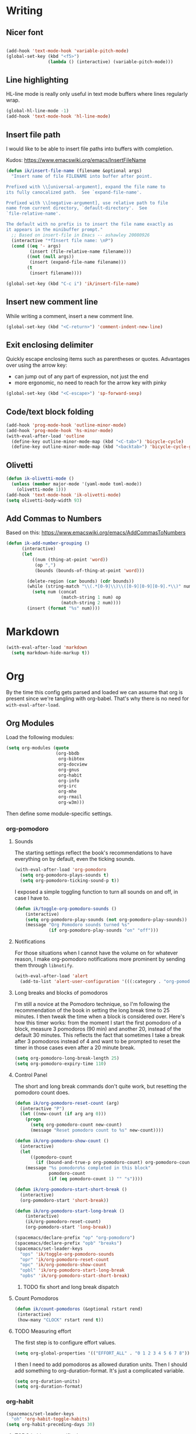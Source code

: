 #+PROPERTY: header-args :tangle yes :exports none :results silent
* Writing
** Nicer font
  #+begin_src emacs-lisp

  (add-hook 'text-mode-hook 'variable-pitch-mode)
  (global-set-key (kbd "<f5>")
                  (lambda () (interactive) (variable-pitch-mode)))
  #+end_src
** Line highlighting
  HL-line mode is really only useful in text mode buffers where lines regularly wrap.
#+begin_src emacs-lisp
  (global-hl-line-mode -1)
  (add-hook 'text-mode-hook 'hl-line-mode)
#+end_src
** Insert file path
  I would like to be able to insert file paths into buffers with completion.

  Kudos: https://www.emacswiki.org/emacs/InsertFileName

  #+begin_src emacs-lisp
  (defun ik/insert-file-name (filename &optional args)
    "Insert name of file FILENAME into buffer after point.

  Prefixed with \\[universal-argument], expand the file name to
  its fully canocalized path.  See `expand-file-name'.

  Prefixed with \\[negative-argument], use relative path to file
  name from current directory, `default-directory'.  See
  `file-relative-name'.

  The default with no prefix is to insert the file name exactly as
  it appears in the minibuffer prompt."
    ;; Based on insert-file in Emacs -- ashawley 20080926
    (interactive "*fInsert file name: \nP")
    (cond ((eq '- args)
           (insert (file-relative-name filename)))
          ((not (null args))
           (insert (expand-file-name filename)))
          (t
           (insert filename))))

  (global-set-key (kbd "C-c i") 'ik/insert-file-name)
  #+end_src
** Insert new comment line
  While writing a comment, insert a new comment line.
 #+begin_src emacs-lisp
  (global-set-key (kbd "<C-return>") 'comment-indent-new-line)
 #+end_src
** Exit enclosing delimiter
  Quickly escape enclosing items such as parentheses or quotes.
  Advantages over using the arrow key:
  - can jump out of any part of expression, not just the end
  - more ergonomic, no need to reach for the arrow key with pinky
#+begin_src emacs-lisp
  (global-set-key (kbd "<C-escape>") 'sp-forward-sexp)
#+end_src

** Code/text block folding
#+begin_src emacs-lisp
  (add-hook 'prog-mode-hook 'outline-minor-mode)
  (add-hook 'prog-mode-hook 'hs-minor-mode)
  (with-eval-after-load 'outline
    (define-key outline-minor-mode-map (kbd "<C-tab>") 'bicycle-cycle)
    (define-key outline-minor-mode-map (kbd "<backtab>") 'bicycle-cycle-global))
#+end_src

** Olivetti
  #+begin_src emacs-lisp
    (defun ik-olivetti-mode ()
      (unless (member major-mode '(yaml-mode toml-mode))
        (olivetti-mode 1)))
    (add-hook 'text-mode-hook 'ik-olivetti-mode)
    (setq olivetti-body-width 93)
  #+end_src

** Add Commas to Numbers
   Based on this:
   https://www.emacswiki.org/emacs/AddCommasToNumbers
   #+begin_src emacs-lisp
     (defun ik-add-number-grouping ()
           (interactive)
           (let
               ((num (thing-at-point 'word))
                (op ",")
                (bounds (bounds-of-thing-at-point 'word)))

             (delete-region (car bounds) (cdr bounds))
             (while (string-match "\\(.*[0-9]\\)\\([0-9][0-9][0-9].*\\)" num)
               (setq num (concat
                          (match-string 1 num) op
                          (match-string 2 num))))
             (insert (format "%s" num))))
   #+end_src

* Markdown
   #+begin_src emacs-lisp
  (with-eval-after-load 'markdown
    (setq markdown-hide-markup t))
   #+end_src
* Org
  By the time this config gets parsed and loaded we can assume that org is present since we're tangling with org-babel. That's why there is no need for ~with-eval-after-load~.
** Org Modules
   Load the following modules:
#+begin_src emacs-lisp
  (setq org-modules (quote
                     (org-bbdb
                      org-bibtex
                      org-docview
                      org-gnus
                      org-habit
                      org-info
                      org-irc
                      org-mhe
                      org-rmail
                      org-w3m)))
#+end_src

  Then define some module-specific settings.
*** org-pomodoro
**** Sounds
     The starting settings reflect the book's recommendations to have everything on by default, even the ticking sounds.
    #+begin_src emacs-lisp
      (with-eval-after-load 'org-pomodoro
        (setq org-pomodoro-plays-sounds t)
        (setq org-pomodoro-ticking-sound-p t))
    #+end_src

    I exposed a simple toggling function to turn all sounds on and off, in case I have to.
#+begin_src emacs-lisp
  (defun ik/toggle-org-pomodoro-sounds ()
      (interactive)
      (setq org-pomodoro-play-sounds (not org-pomodoro-play-sounds))
      (message "Org Pomodoro sounds turned %s"
               (if org-pomodoro-play-sounds "on" "off")))
#+end_src

**** Notifications
     For those situations when I cannot have the volume on for whatever reason, I make org-pomodoro notifications more prominent by sending them through ~libnotify~.
    #+begin_src emacs-lisp
      (with-eval-after-load 'alert
        (add-to-list 'alert-user-configuration '(((:category . "org-pomodoro")) libnotify nil)))
    #+end_src

**** Long breaks and blocks of pomodoros
     I'm still a novice at the Pomodoro technique, so I'm following the recommendation of the book in setting the long break time to 25 minutes.
     I then tweak the time when a block is considered over.
     Here's how this timer works: from the moment I start the first pomodoro of a block, measure 3 pomodoros (90 min) and another 20, instead of the default 30 minutes.
     This reflects the fact that sometimes I take a break after 3 pomodoros instead of 4 and want to be prompted to reset the timer in those cases even after a 20 minute break.
    #+begin_src emacs-lisp
      (setq org-pomodoro-long-break-length 25)
      (setq org-pomodoro-expiry-time 110)
    #+end_src

**** Control Panel
     The short and long break commands don't quite work, but resetting the pomodoro count does.

    #+begin_src emacs-lisp
      (defun ik/org-pomodoro-reset-count (arg)
        (interactive "P")
        (let ((new-count (if arg arg 0)))
          (progn
            (setq org-pomodoro-count new-count)
            (message "Reset pomodoro count to %s" new-count))))

      (defun ik/org-pomodoro-show-count ()
        (interactive)
        (let
            ((pomodoro-count
              (if (bound-and-true-p org-pomodoro-count) org-pomodoro-count 0)))
          (message "%s pomodoro%s completed in this block"
                   pomodoro-count
                   (if (eq pomodoro-count 1) "" "s"))))

      (defun ik/org-pomodoro-start-short-break ()
        (interactive)
        (org-pomodoro-start 'short-break))

      (defun ik/org-pomodoro-start-long-break ()
          (interactive)
          (ik/org-pomodoro-reset-count)
          (org-pomodoro-start 'long-break))

      (spacemacs/declare-prefix "op" "org-pomodoro")
      (spacemacs/declare-prefix "opb" "breaks")
      (spacemacs/set-leader-keys
        "ops" 'ik/toggle-org-pomodoro-sounds
        "opr" 'ik/org-pomodoro-reset-count
        "opc" 'ik/org-pomodoro-show-count
        "opbl" 'ik/org-pomodoro-start-long-break
        "opbs" 'ik/org-pomodoro-start-short-break)
    #+end_src
***** TODO fix short and long break dispatch

**** Count Pomodoros
#+begin_src emacs-lisp
  (defun ik/count-pomodoros (&optional rstart rend)
   (interactive)
   (how-many "CLOCK" rstart rend t))
#+end_src

**** TODO Measuring effort
     The first step is to configure effort values.
     #+begin_src emacs-lisp
       (setq org-global-properties '(("EFFORT_ALL" . "0 1 2 3 4 5 6 7 8")))
     #+end_src

     I then I need to add pomodoros as allowed duration units.
    Then I should add something to org-duration-format. It's just a complicated variable.
   #+begin_src emacs-lisp :tangle no
     (setq org-duration-units)
     (setq org-duration-format)
   #+end_src
*** org-habit
   #+begin_src emacs-lisp
     (spacemacs/set-leader-keys
       "oh" 'org-habit-toggle-habits)
     (setq org-habit-preceding-days 30)
   #+end_src
**** TODO habits on specific days
     There's a [[https://github.com/oddious/org-habit-plus][package]] out there that acts as an extension to default habits, it would need a little work to integrate.
     Alternatively, you can add a simple reminder instead of a todo and then use a time expression as shown in these answers:
     - https://stackoverflow.com/a/28459330
     - https://emacs.stackexchange.com/a/7865

    You could even stop treating it as a habit and treat it more like the family update, where there's a reminder, but you do it as soon as you can.
    Or you give up on doing it on weekends, I guess.
** Babel
   Extend support to some more languages that I use.
   #+begin_src emacs-lisp
     (org-babel-do-load-languages
      'org-babel-load-languages
      '((dot . t)
        (shell . t)))
   #+end_src

** Colemak
  Making org-mode subtree manipulation colemak-friendly.
  #+begin_src emacs-lisp
  (spacemacs/set-leader-keys-for-major-mode 'org-mode
    "si" 'org-demote-subtree)
  (spacemacs/set-leader-keys-for-major-mode 'org-mode
    "sk" 'org-narrow-to-subtree)
  (spacemacs/set-leader-keys-for-major-mode 'org-mode
    "sK" 'widen)
  (spacemacs/set-leader-keys-for-major-mode 'org-mode
    "sn" 'org-move-subtree-down)
  (spacemacs/set-leader-keys-for-major-mode 'org-mode
    "se" 'org-move-subtree-up)
  #+end_src

  Evil-org bindings for navigating subtrees are trickier to remap for colemak hnei because they conflict with a lot of existing `g` prefixed bindings.
  So instead we add them to the custom prefix for orgmode.
  For now, keep `gh` as the shortcut for org-up-element.

  #+begin_src emacs-lisp
  (spacemacs/set-leader-keys-for-major-mode 'org-mode
    "on" 'org-forward-element)
  (spacemacs/set-leader-keys-for-major-mode 'org-mode
    "oe" 'org-backward-element)
  #+end_src
** Interleave integration
   Interleave isn't really an org package but it relies heavily on orgmode syntax.
  #+begin_src emacs-lisp
    (spacemacs/set-leader-keys-for-major-mode 'org-mode
      "oi" 'interleave-mode)
    (with-eval-after-load 'interleave
      (setq interleave-org-notes-dir-list '(".")))
  #+end_src
** Editing headlines
   When editing headlines, ignore tags and asterisks at beginning/end of lines respectively.
#+begin_src emacs-lisp
    (setq org-special-ctrl-a/e t)
#+end_src

** Enable auto-completion
#+begin_src emacs-lisp
  (with-eval-after-load 'auto-complete
    (add-to-list 'ac-modes 'org-mode))
#+end_src
** TODO org-file-apps
   I discovered that attached openoffice documents were being opened with emacs, I'd like to change that.
   Below is my first attempt at solving this, which doesn't work yet.
   #+begin_src emacs-lisp :tangle no
     (setq org-file-apps
           (append org-file-apps '(("\\.od[stgfb]\\'" . system))))
   #+end_src
** Code Blocks and Tables
*** font
   Monospaced font in tables and hide markup symbols by default. I ended up doing it through ~customize-group org-faces~, see that part of ~init.el~.
*** Auto-indent code blocks
    Adapted from [[https://emacs.stackexchange.com/a/5853][here]].
    #+begin_src emacs-lisp
      (defun indent-org-src-block-automatically ()
        (interactive)
        (when (org-in-src-block-p)
          (org-edit-special)
          (indent-region (point-min) (point-max))
          (org-edit-src-exit)))
      (add-hook 'before-save-hook #'indent-org-src-block-automatically)
      (spacemacs/set-leader-keys-for-major-mode 'org-mode "od" 'indent-org-src-block-automatically)
    #+end_src

** Agendas and Tags
   By default the variable is set to nil, initialize it as an empty list so as to add stuff incrementally to it.
#+begin_src emacs-lisp
  (setq org-tag-persistent-alist '())
#+end_src

Bring together the different agenda views defined in subsections.
#+begin_src emacs-lisp :var ike-matrix=ike-matrix personal=personal work=work
  (setq org-agenda-custom-commands
        (append
         personal
         work
         ike-matrix))
#+end_src

*** Agendas

**** Item appearance
     #+begin_src emacs-lisp
       (setq org-agenda-prefix-format
             '((agenda . " %i %?-12t% s")
               (todo . " %i ")
               (tags . " %i ")
               (search . " %i ")))
     #+end_src
**** agendas
     #+begin_src emacs-lisp
       (org-super-agenda-mode 1)
       (setq org-agenda-custom-commands
             '(("i" "Inbox"
                tags "LEVEL=2"
                ((org-agenda-files
                  (list (expand-file-name "inbox.org" org-directory)))
                 (org-agenda-todo-ignore-with-date nil)
                 (org-agenda-todo-list-sublevels nil)
                 (org-agenda-dim-blocked-tasks t)
                 (org-super-agenda-groups
                  '((:auto-parent t)))))
               ("w" "Work Daily"
                ((agenda
                  ""
                  ((org-agenda-span 'day)
                   (org-agenda-files (list (expand-file-name "work/tasks.org" org-directory)))
                   (org-super-agenda-groups
                    '((:name "Clocked"
                             :log "clocked")
                      (:name "Today"
                             :time-grid t
                             :date today
                             :todo "TODAY"
                             :scheduled today
                             :deadline today
                             :order 1)
                      (:name "Overdue"
                             :deadline past
                             :scheduled past
                             :order 2)
                      (:name "In progress" :tag "wip")))))
                 (alltodo
                  ""
                  ((org-agenda-files (list (expand-file-name "work/tasks.org" org-directory)))
                   (org-super-agenda-groups
                    '((:name "Waiting/Blocked"
                             :todo "WAITING"
                             :order 2)
                      (:name "In progress" :tag "wip")
                      (:auto-parent t)
                      (:auto-tags t)))))))
               ("p" "Personal Daily"
                ((agenda
                  ""
                  ((org-agenda-dim-blocked-tasks t)
                   (org-super-agenda-groups
                    '((:name "Habits" :habit t :order 2)
                      (:name "Schedule" :scheduled t :deadline t :time-grid t :order 1)))))
                 (alltodo
                  ""
                  ((org-agenda-overriding-header "")
                   (org-super-agenda-groups
                    '((:name none :discard (:pred blocked-invisible-p))
                      (:name "Waiting" :todo "WAITING" :order 50)
                      (:auto-parent t)
                      (:auto-tags t)))))))))
       (defun blocked-invisible-p (item)
         "Check if item is blocked and invisible."
         (eq (get-text-property 0 'org-todo-blocked item) 'invisible))
     #+end_src

*** Eisenhower matrix
    This can be run both on a particular buffer and in general, though in the latter case the output isn't very useful.
#+name: ike-matrix
#+begin_src emacs-lisp :results value :tangle no
  ;; (setq org-tag-persistent-alist
  ;;       (append  org-tag-persistent-alist
  ;;                 '(("urgent" . ?u)
  ;;                   ("important" . ?i))))
  ;; (setq org-agenda-custom-commands
  ;;       (append org-agenda-custom-commands
                '(("i" "Eisenhower Matrix"
                    ((tags "important&urgent")
                    (tags "important&-urgent")
                    (tags "urgent&-important")
                    (tags "-urgent&-important"))))
;; ))
#+end_src

*** Personal Agendas
#+name: personal
#+begin_src emacs-lisp :results value :tangle no
  '(("p" . "Personal")
    ("pp" "Personal daily"
     ((agenda "" ((org-agenda-dim-blocked-tasks t)))))
    ("pi" "Quick inbox review"
     tags "inbox+LEVEL=2"
     ((org-agenda-files (list (expand-file-name "inbox.org" org-directory)))
      (org-agenda-todo-ignore-with-date nil)
      (org-agenda-todo-list-sublevels nil)
      (org-agenda-dim-blocked-tasks t)))
    ("pr" "Personal weekly review"
     ((tags "inbox+LEVEL=2"
            ((org-agenda-overriding-header "Inbox")
             (org-agenda-files (list (expand-file-name "inbox.org" org-directory)))
             (org-agenda-todo-ignore-with-date nil)
             (org-agenda-max-entries 1)))
      (stuck ""
             ((org-agenda-files (list (expand-file-name "gtd.org" org-directory)))))
      (todo ""
            ((org-agenda-overriding-header "Unscheduled tasks")
             (org-agenda-files (list (expand-file-name "gtd.org" org-directory)))
             (org-agenda-max-todos 5)))
      (tags "weekly+LEVEL=2"
            ((org-agenda-overriding-header "Backlog for Weekly review")
             (org-agenda-files (list (expand-file-name "someday.org" org-directory)))))
      (agenda "" ((org-agenda-span 7))))
     ((org-agenda-dim-blocked-tasks nil))))
#+end_src

*** Work Agendas
#+name: work
#+begin_src emacs-lisp :results value :tangle no
  '(("w" . "Work")
    ("ww" "Work daily"
     ((agenda "" ((org-agenda-dim-blocked-tasks t) (org-agenda-files (list (expand-file-name "work/gtd.org" org-directory)))))))
    ("wr" "Weekly Review"
     ((stuck ""
             ((org-agenda-files (list (expand-file-name "work/gtd.org" org-directory)))))
      (todo ""
            ((org-agenda-overriding-header "Unscheduled tasks")
             (org-agenda-files (list (expand-file-name "work/gtd.org" org-directory)))
             (org-agenda-max-todos 5)))
      (agenda ""
              ((org-agenda-span 5)
               (org-agenda-start-on-weekday 1)
               (org-agenda-files
                (list
                 (expand-file-name "work/gtd.org" org-directory))))))))
#+end_src

** Refiling
  [[https://stackoverflow.com/a/21335010/4501212][This link]] finally explains the meaning of the variable ~org-refile-use-outline-path~ the way the docs don't.
  Basically, it lets you treat files as refile targets, with the item being refiled added to the file as a top-level heading.
  Disabling completion in steps is needed to play nice with Helm. See
  Disabling completion in steps is needed to play nice with Helm. See [[https://blog.aaronbieber.com/2017/03/19/organizing-notes-with-refile.html][this]]  for an explanation.
   #+begin_src emacs-lisp
     (setq org-refile-use-outline-path 'file)
     (setq org-outline-path-complete-in-steps nil)
     (setq org-refile-targets
           '(("~/Documents/org/gtd.org" :maxlevel . 5)
             ("~/Documents/org/someday.org" :maxlevel . 3)
             ("~/Documents/org/tickler.org" :maxlevel . 2)
             ("~/Documents/org/work/tasks.org" :maxlevel . 5)
             ("~/Documents/org/work/rtr.org" :maxlevel . 5)))
   #+end_src

** Exporting
*** Disable formalities
#+begin_src emacs-lisp
  (setq org-export-with-toc nil)
  (setq org-export-with-date nil)
  ;; I'm not enough of a megalomaniac to attach my name automatically to everything I produce.
  (setq org-export-with-author nil)
#+end_src
*** Broken Links
    #+begin_src emacs-lisp
      (setq org-export-with-broken-links 'mark)
    #+end_src
*** More headlines
#+begin_src emacs-lisp
  (setq org-export-headline-levels 4)
#+end_src

*** Export Backends
    #+begin_src emacs-lisp
      (setq org-export-backends (quote (ascii html icalendar latex md odt)))
    #+end_src

*** LaTeX

**** pdf-process
     #+begin_src emacs-lisp
       (setq org-latex-pdf-process
             '("latexmk -dvi- -pdf %f -output-directory=%o"))
     #+end_src

**** Template for LaTeX exports
     Font and hyperref setup.
 #+begin_src emacs-lisp
     (setq org-latex-packages-alist
           (append org-latex-packages-alist
                   ;; I much prefer the Libertine/Biolinum combo to the default LaTeX font.
                   '(("" "libertine" nil)
                     "\\renewcommand*\\familydefault{\\sfdefault}"
                     ;; I also need the xcolor for the hyperref colors.
                     ("" "xcolor" nil))))
     (setq org-latex-hyperref-template
           "\\hypersetup{\n colorlinks=true,\n citecolor=gray,\n  linkcolor=blue,\n  linktoc=page}\n")

 #+end_src

**** LaTeX classes
     #+begin_src emacs-lisp
       (add-to-list 'org-latex-classes
                    '("report-no-parts"
                      "\\documentclass[11pt]{report}"
                      ("\\chapter{%s}" . "\\chapter*{%s}")
                      ("\\section{%s}" . "\\section*{%s}")
                      ("\\subsection{%s}" . "\\subsection*{%s}")
                      ("\\subsubsection{%s}" . "\\subsubsection*{%s}")))

     #+end_src


**** Table captions
     Captions should just be below all floats, even tables.
     #+begin_src emacs-lisp
     (setq org-latex-caption-above nil)
     #+end_src


*** Reveal.js
    #+begin_src emacs-lisp
      (setq org-reveal-root "file:~/code/reveal.js")
    #+end_src
*** OpenOffice
    I only use the ODT exporter to produce documents I want to share with others.
    The ODT format itself isn't as good for that as .docx, which works seamlessly with MSOffice and GDocs.
    This setting allows me to export directly to .docx without having to manually convert the ODT.
    #+begin_src emacs-lisp
      (setq org-odt-preferred-output-format "docx")
    #+end_src


* Gui elements and prompts
** Simpler yes/no prompt:
 #+begin_src emacs-lisp
  (defalias 'yes-or-no-p 'y-or-n-p)
 #+end_src
** Golden ratio
  #+begin_src emacs-lisp
  (golden-ratio-mode 1)
  #+end_src
** Modeline
  Disable major and minor mode indicators by default for a leaner mode-line.
#+begin_src emacs-lisp
  (setq spaceline-major-mode-p nil)
  (setq spaceline-minor-modes-p nil)
#+end_src

Disable responsiveness so that pomodoro is always visible.
#+begin_src emacs-lisp
(spacemacs/toggle-mode-line-responsive-off)
#+end_src
** Toggle theme between dark/light
   #+begin_src emacs-lisp
     (spacemacs/set-leader-keys
       "oT"
       'spacemacs/cycle-spacemacs-theme)
   #+end_src
* Navigating inside buffer
** Lines
  Make evil-mode up/down operate in screen lines instead of logical lines.
  #+begin_src emacs-lisp
  (define-key evil-motion-state-map "n" 'evil-next-visual-line)
  (define-key evil-motion-state-map "e" 'evil-previous-visual-line)
  #+end_src
  Also in visual mode
  #+begin_src emacs-lisp
  (define-key evil-visual-state-map "n" 'evil-next-visual-line)
  (define-key evil-visual-state-map "e" 'evil-previous-visual-line)
  #+end_src
** highlight cursor position
   #+begin_src emacs-lisp
     (beacon-mode 1)
   #+end_src
** Functions
  It is very convenient to navigate to the beginning and end of functions, especially if they are big methods.
  The default emacs bindings for these commands are unwieldy, however, so add spacemacs hydras for them.

  #+begin_src emacs-lisp
  (spacemacs/set-leader-keys
    "ja" 'beginning-of-defun
    "je" 'end-of-defun)
  #+end_src
** Cursor to last line in screen
   "I" is mapped to bottom of screen (the opposite of "L") in all modes but org-mode by the spacemacs colemak-evil remapping. In org-mode it is inexplicably set to ~evil-org-insert-line~, while "L" is mapped to ~evil-insert-line~.
   This block fixes the problem.
   #+begin_src emacs-lisp
     (with-eval-after-load 'evil-org
       (evil-define-key 'normal evil-org-mode-map "I" 'evil-window-bottom)
       (evil-define-key 'normal evil-org-mode-map "L" 'evil-org-insert-line))
   #+end_src
* Projectile
  According to the discussion in [[https://github.com/bbatsov/projectile/issues/1302][this issue]], the error I keep getting when I try using projectile for the first time after startup, can be addressed with this:
  #+begin_src emacs-lisp
    ;; (setq projectile-git-submodule-command nil)
  #+end_src
 [[https://github.com/bbatsov/projectile/issues/1302#issuecomment-471513156][This comment]] also suggests installing and adding a program called ~gettext~ to path. In any case I don't understand *why* all this is necessary or why it works...

 I've disabled it for now because it actually results in exactly the error it claims to address when I run projectile for the first time.

 Here's the error for the record:
#+begin_quote
Waiting for git... [2 times]
In ‘Projectile files’ source: ‘(closure (helm-projectile-current-project-root helm-ag-base-command t) nil (if (projectile-project-p) (progn (save-current-buffer (set-buffer (or (and (buffer-live-p helm-current-buffer) helm-current-buffer) (setq helm-current-buffer (current-buffer)))) (let* ((root (projectile-project-root)) (--cl-var-- (projectile-current-project-files)) (display nil) (--cl-var-- nil)) (while (consp --cl-var--) (setq display (car --cl-var--)) (setq --cl-var-- (cons (cons display (expand-file-name display root)) --cl-var--)) (setq --cl-var-- (cdr --cl-var--))) (nreverse --cl-var--))))))’
 (file-missing "Setting current directory" "No such file or directory" "/home/quickbeam/fatal: not a git repository (or any parent up to mount point /)
Stopping at filesystem boundary (GIT_DISCOVERY_ACROSS_FILESYSTEM not set).
/")
#+end_quote
* Workspaces/Buffer Groups
   #+begin_src emacs-lisp
     (spacemacs/set-leader-keys
            "od" 'desktop-clear)
   #+end_src
* Bookmarks
  These settings emulate VSCode's behavior, in case I ever (God forbid) need to switch.
 #+begin_src emacs-lisp
  (global-set-key (kbd "<C-f2>") 'bm-toggle)
  (global-set-key (kbd "<f2>") 'bm-next)
  (global-set-key (kbd "<S-f2>") 'bm-previous)
 #+end_src
* Python
 #+begin_src emacs-lisp
  (setq python-formatter 'black)
  (setq python-test-runner 'pytest)
 #+end_src
** Toggle True/False
   #+begin_src emacs-lisp
     (defun ik-python-toggle-bool ()
       (interactive)
       (let ((bool (thing-at-point 'word))
             (bounds (bounds-of-thing-at-point 'word)))
         (delete-region (car bounds) (cdr bounds))
         (insert (format "%s" (if (string= bool "True") "False" "True")))))

     (spacemacs/set-leader-keys-for-major-mode 'python-mode
       "ob" 'ik-python-toggle-bool)
   #+end_src
** Code navigation

   #+begin_src emacs-lisp
     (spacemacs/declare-prefix-for-mode 'python-mode "n" "navigation")
     (spacemacs/declare-prefix-for-mode 'python-mode "nf" "defun")
     (spacemacs/set-leader-keys-for-major-mode 'python-mode
       "nfa" 'python-nav-forward-defun
       "nfe" 'python-nav-backward-defun
       "nfm" 'python-nav-if-name-main)
   #+end_src

** Copy function name
   Would be cool to tweak this to include the module name.
#+begin_src emacs-lisp
  (defun ik-python-copy-function-name ()
    "Copy name of enclosing function to kill ring"
    (interactive)
    (kill-new
     (car (last (split-string (python-info-current-defun) "\\.")))))
  (spacemacs/set-leader-keys-for-major-mode 'python-mode
    "oc" 'ik-python-copy-function-name)
#+end_src

** Pytest
*** TODO add marker to test parameter
    It's still a bit unclear whether this is useful for just one item or for several in a batch.
    For one item it is indeed quite handy, should just make it for that for now.

    Outline, assuming point is somewhere inside the parameter parentheses
    1. Go to closing parens with ~sp-end-of-sexp~, insert comma followed by ~marks=pytest.mark.VAR~. Should be able to interactively select var, would be extra cool to auto-complete registered marks on the fly.
    2. Go to opening parenthesis with (~sp-beginning-of-sexp~ or ~lisp-state-beginning-of-sexp~), add ~pytest.param~
    3. escape and maybe move down one line?

      I don't understand why this stopped working after I changed it a bit.
      #+begin_src emacs-lisp
        (defun ik/pytest-param-with-id ()
          (interactive)
          (let ((inner-paren (evil-select-paren "(" ")" nil nil nil 1 nil))
                (outer-paren (evil-select-paren "(" ")" nil nil nil 1 t)))
            (progn
              (evil-visual-select (car inner-paren) (car (cdr inner-paren)))
              (yas-expand-snippet "pytest.param($0, id=\"$1\")"
                                  (car outer-paren)
                                  (car (cdr outer-paren))))))
      #+end_src

* helm-dash
  Mostly per-mode configurations for [[https://kapeli.com/dash][dash document viewer]].
** general
   #+begin_src emacs-lisp
     (setq helm-dash-enable-debugging nil)
   #+end_src
** Python
   #+begin_src emacs-lisp
     (add-hook 'python-mode-hook
               (lambda ()
                 (setq-local dash-docs-docsets
                             '("Python 3" "click"))))
   #+end_src
** Elm
   #+begin_src emacs-lisp
     (add-hook 'elm-mode-hook
               (lambda ()
                 (setq-local dash-docs-docsets
                             '("Elm"))))
   #+end_src
* Snippets
  I have several snippets that contain other snippets and would like to be able to expand them.

 #+begin_src emacs-lisp
  (setq yas-triggers-in-field t)
 #+end_src

* Yaml
  Yaml folding, kudos: https://github.com/jgmize/dotfiles/blob/master/.spacemacs#L501
 #+begin_src emacs-lisp
  (add-hook 'yaml-mode-hook
            (lambda ()
              (outline-minor-mode)
              (define-key yaml-mode-map (kbd "TAB") 'outline-toggle-children)
              (setq outline-regexp "^ *")))
 #+end_src
* helm-bibtex
 #+begin_src emacs-lisp
   (with-eval-after-load 'helm-bibtex
       (setq bibtex-completion-notes-path "~/Readings/bibliography/notes.org"
             bibtex-completion-bibliography '("~/Readings/bibliography/references.bib")
             bibtex-completion-library-path "~/Readings/bibliography/bibtex-pdfs/")
       (setq bibtex-completion-additional-search-fields '(keywords))
       ;; Optional arguments for latex cite command aren't used by me.
       (setq bibtex-completion-cite-prompt-for-optional-arguments nil)
       ;; Need to redefine bibtex notes template to support interleave.
       (setq bibtex-completion-notes-template-one-file
             (concat
              "* ${author-or-editor} (${year}): ${title}\n"
              " :PROPERTIES:\n"
              " :Custom_ID: ${=key=}\n"
              " :Interleave_PDF: "
              (file-name-as-directory bibtex-completion-library-path)
              "${=key=}.pdf\n"
              " :END:\n"
              "\n"))
       (setq bibtex-completion-format-citation-functions
             '((org-mode . bibtex-completion-format-citation-org-link-to-PDF)
               (latex-mode . bibtex-completion-format-citation-cite)
               (markdown-mode . bibtex-completion-format-citation-pandoc-citeproc)
               (default . bibtex-completion-format-citation-default)))

       (defun ik/bibtex-completion-insert-latex-citation (keys)
         "Force insertion of LaTeX citation anywhere.
   Have to use a function for this because lambdas don't play nice with
   helm-bibtex-helmify-action"
         (insert (bibtex-completion-format-citation-cite keys)))

       ;; This is needed for my custom command to work with helm.
       ;; See: https://github.com/tmalsburg/helm-bibtex#create-new-actions
       (helm-bibtex-helmify-action
        ik/bibtex-completion-insert-latex-citation
        helm-bibtex-insert-latex-citation)
       (helm-add-action-to-source
        "Explicitly insert LaTeX citation"
        'helm-bibtex-insert-latex-citation
        helm-source-bibtex
        0))
  (spacemacs/set-leader-keys "ob" 'helm-bibtex)
 #+end_src
* LaTeX
  Open compiled LaTeX documents in PDF-Tools.
 #+begin_src emacs-lisp
  (setq TeX-view-program-selection '((output-pdf "PDF Tools")))
  (add-hook 'TeX-after-TeX-LaTeX-command-finished-hook 'TeX-revert-document-buffer)
 #+end_src
* Typing Exercises
 #+begin_src emacs-lisp
   (defun ik/typing-exercises ()
       "Open webpages I need to practice my typing."
       (interactive)
       (browse-url "https://www.keybr.com/")
       (browse-url "https://www.online-stopwatch.com/timer/10minutes"))
 #+end_src
